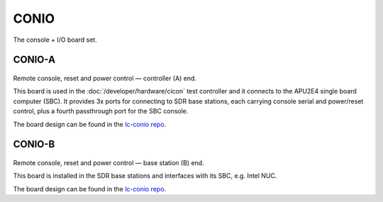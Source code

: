 CONIO
=====

The console + I/O board set.

CONIO-A
-------

.. figure:: /images/CONIO-A_1280w.jpg

Remote console, reset and power control — controller (A) end.

This board is used in the :doc:`/developer/hardware/cicon` test controller and it connects to the APU2E4 single board computer (SBC). It provides 3x ports for connecting to SDR base stations, each carrying console serial and power/reset control, plus a fourth passthrough port for the SBC console.

The board design can be found in the `lc-conio repo`_.

CONIO-B
-------

.. figure:: /images/CONIO-B_1280w.jpg

Remote console, reset and power control — base station  (B) end.

This board is installed in the SDR base stations and interfaces with its SBC,
e.g. Intel NUC.

The board design can be found in the `lc-conio repo`_.

.. _lc-conio repo: https://github.com/myriadrf/lc-conio